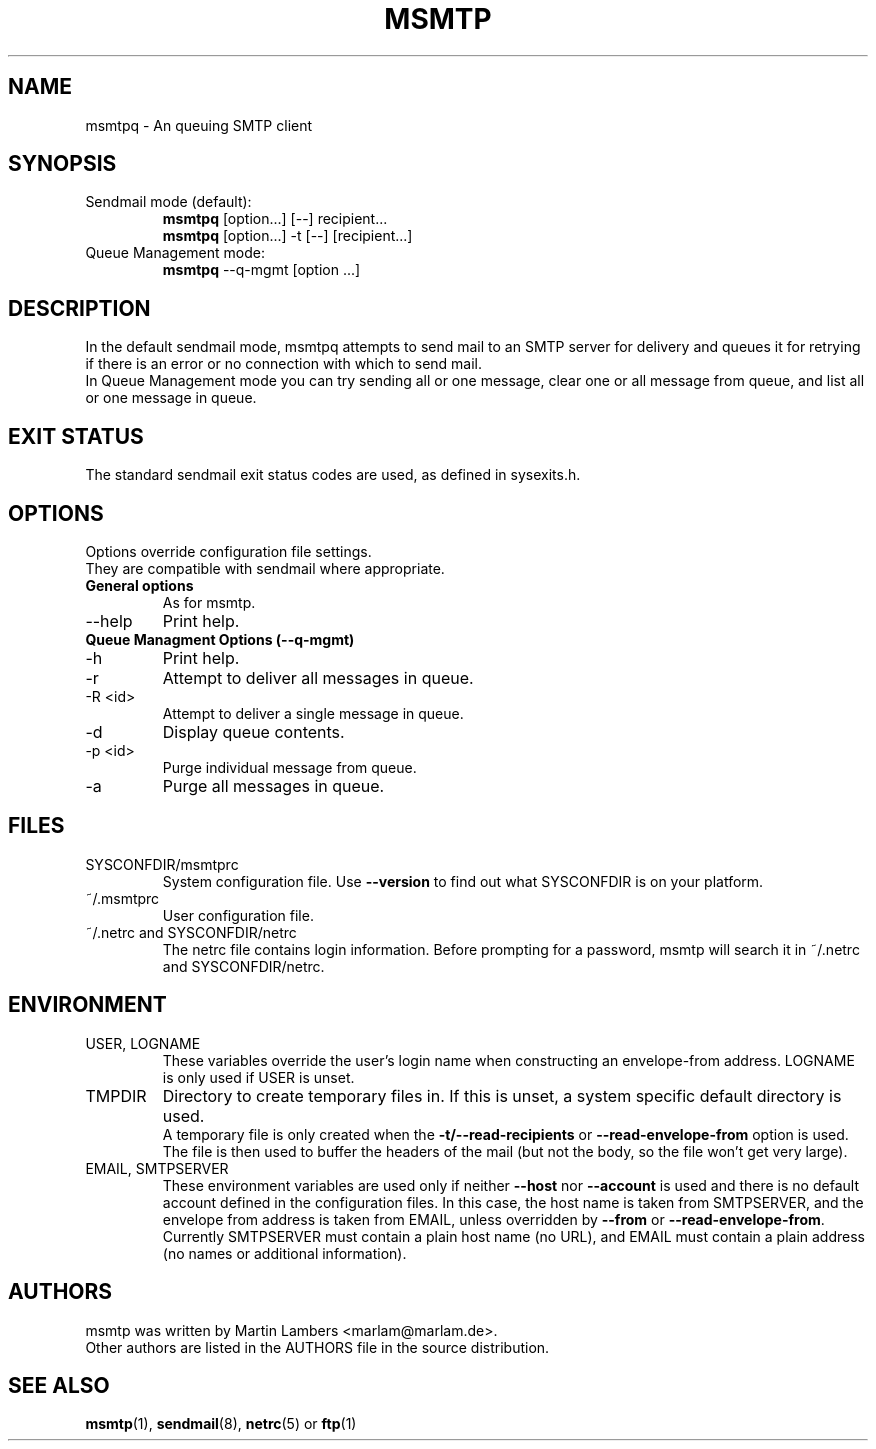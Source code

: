 .\" -*-nroff-*-
.\"
.\" Copyright (C) 2005, 2006, 2007, 2008, 2009, 2010, 2011, 2012, 2013, 2014,
.\" 2015, 2016
.\" Martin Lambers
.\" Copyright (C) 2011
.\" Scott Shumate
.\" Copyright (C) 2016
.\" Daniel Dickinson
.\"
.\" Permission is granted to copy, distribute and/or modify this document
.\" under the terms of the GNU Free Documentation License, Version 1.2 or
.\" any later version published by the Free Software Foundation; with no
.\" Invariant Sections, no Front-Cover Texts, and no Back-Cover Texts.
.TH MSMTP 1 2016-04
.SH NAME
msmtpq \- An queuing SMTP client
.SH SYNOPSIS
.IP "Sendmail mode (default):"
.B msmtpq
[option...] [\-\-] recipient...
.br
.B msmtpq
[option...] \-t [\-\-] [recipient...]
.IP "Queue Management mode:"
.B msmtpq
--q-mgmt [option ...]
.SH DESCRIPTION
In the default sendmail mode, msmtpq attempts to send mail to an
SMTP server for delivery and queues it for retrying if there is an
error or no connection with which to send mail.
.br
.br
In Queue Management mode you can try sending all or one message, clear one
or all message from queue, and list all or one message in queue.
.SH EXIT STATUS
The standard sendmail exit status codes are used, as defined in sysexits.h.
.SH OPTIONS
Options override configuration file settings.
.br
They are compatible with sendmail where appropriate.
.IP "\fBGeneral options\fP"
As for msmtp.
.IP "\--help"
Print help.
.IP "\fBQueue Managment Options (--q-mgmt)\fP"
.IP "\-h"
Print help.
.IP "\-r"
Attempt to deliver all messages in queue.
.IP "\-R <id>"
Attempt to deliver a single message in queue.
.IP "\-d"
Display queue contents.
.IP "\-p <id>"
Purge individual message from queue.
.IP "\-a"
Purge all messages in queue.
.SH FILES
.IP "SYSCONFDIR/msmtprc"
System configuration file. Use
.B \-\-version
to find out what SYSCONFDIR is on your platform.
.IP "~/.msmtprc"
User configuration file.
.IP "~/.netrc and SYSCONFDIR/netrc"
The netrc file contains login information. Before prompting for a password,
msmtp will search it in ~/.netrc and SYSCONFDIR/netrc.
.SH ENVIRONMENT
.IP "USER, LOGNAME"
These variables override the user's login name when constructing an
envelope-from address. LOGNAME is only used if USER is unset.
.IP "TMPDIR"
Directory to create temporary files in. If this is unset, a system specific
default directory is used.
.br
A temporary file is only created when the
.BR \-t/\-\-read\-recipients
or
.BR \-\-read\-envelope\-from
option is used. The file is then used to buffer the headers of the mail (but not
the body, so the file won't get very large).
.IP "EMAIL, SMTPSERVER"
These environment variables are used only if neither \fB\-\-host\fP nor
\fB\-\-account\fP is used and there is no default account defined in the
configuration files. In this case, the host name is taken from SMTPSERVER, and
the envelope from address is taken from EMAIL, unless overridden by
\fB\-\-from\fP or \fB\-\-read\-envelope\-from\fP. Currently SMTPSERVER must
contain a plain host name (no URL), and EMAIL must contain a plain address (no
names or additional information).
.SH AUTHORS
msmtp was written by Martin Lambers <marlam@marlam.de>.
.br
Other authors are listed in the AUTHORS file in the source distribution.
.SH SEE ALSO
.BR msmtp (1),
.BR sendmail (8),
.BR netrc (5)
or
.BR ftp (1)
